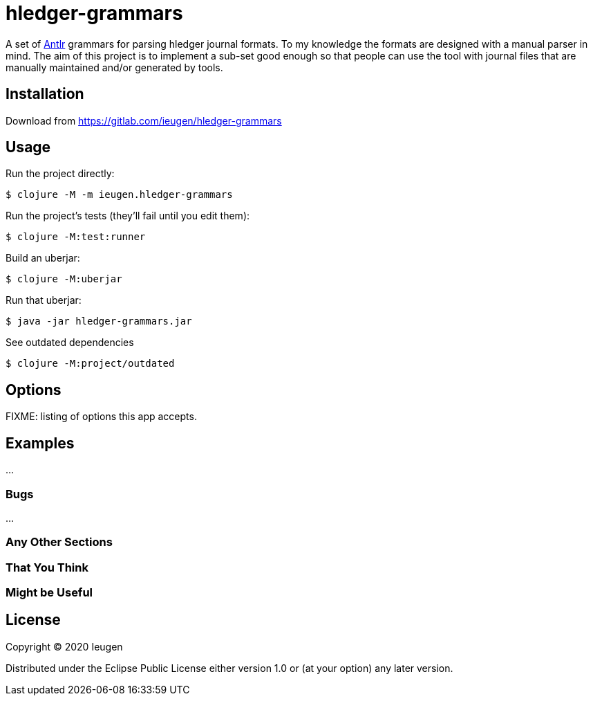 = hledger-grammars

A set of https://www.antlr.org/[Antlr] grammars for parsing hledger journal formats.
To my knowledge the formats are designed with a manual parser in mind.
The aim of this project is to implement a sub-set good enough so that people can use the tool with journal files that are manually maintained and/or generated by tools.

== Installation

Download from https://gitlab.com/ieugen/hledger-grammars

== Usage

Run the project directly:

    $ clojure -M -m ieugen.hledger-grammars

Run the project's tests (they'll fail until you edit them):

    $ clojure -M:test:runner

Build an uberjar:

    $ clojure -M:uberjar

Run that uberjar:

    $ java -jar hledger-grammars.jar

See outdated dependencies

    $ clojure -M:project/outdated

== Options

FIXME: listing of options this app accepts.

== Examples

...

=== Bugs

...

=== Any Other Sections
=== That You Think
=== Might be Useful

== License

Copyright © 2020 Ieugen

Distributed under the Eclipse Public License either version 1.0 or (at
your option) any later version.
